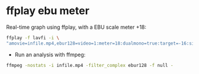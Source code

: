 #+STARTUP: showall
#+OPTIONS: num:nil author:nil

* ffplay ebu meter

Real-time graph using ffplay, with a EBU scale meter +18:

#+BEGIN_SRC sh
ffplay -f lavfi -i \
"amovie=infile.mp4,ebur128=video=1:meter=18:dualmono=true:target=-16:size=1280x720 [out0][out1]"
#+END_SRC

+ Run an analysis with ffmpeg:

#+BEGIN_SRC sh
ffmpeg -nostats -i infile.mp4 -filter_complex ebur128 -f null -
#+END_SRC
